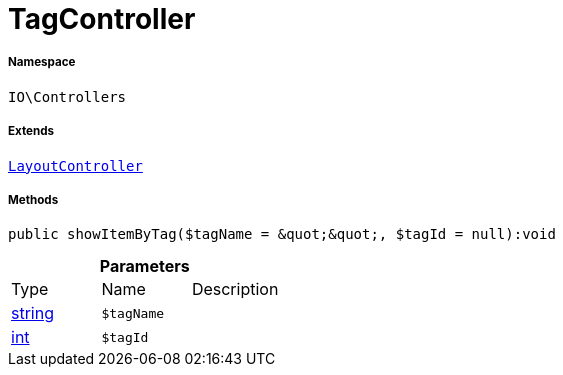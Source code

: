 :table-caption!:
:example-caption!:
:source-highlighter: prettify
:sectids!:
[[io__tagcontroller]]
= TagController





===== Namespace

`IO\Controllers`

===== Extends
xref:IO/Controllers/LayoutController.adoc#[`LayoutController`]





===== Methods

[source%nowrap, php]
----

public showItemByTag($tagName = &quot;&quot;, $tagId = null):void

----









.*Parameters*
|===
|Type |Name |Description
|link:http://php.net/string[string^]
a|`$tagName`
|

|link:http://php.net/int[int^]
a|`$tagId`
|
|===



